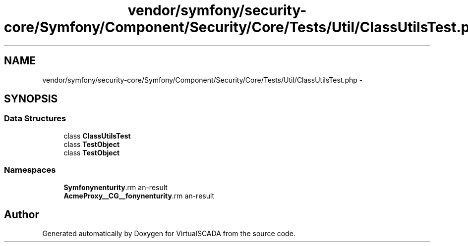 .TH "vendor/symfony/security-core/Symfony/Component/Security/Core/Tests/Util/ClassUtilsTest.php" 3 "Tue Apr 14 2015" "Version 1.0" "VirtualSCADA" \" -*- nroff -*-
.ad l
.nh
.SH NAME
vendor/symfony/security-core/Symfony/Component/Security/Core/Tests/Util/ClassUtilsTest.php \- 
.SH SYNOPSIS
.br
.PP
.SS "Data Structures"

.in +1c
.ti -1c
.RI "class \fBClassUtilsTest\fP"
.br
.ti -1c
.RI "class \fBTestObject\fP"
.br
.ti -1c
.RI "class \fBTestObject\fP"
.br
.in -1c
.SS "Namespaces"

.in +1c
.ti -1c
.RI " \fBSymfony\\Component\\Security\\Core\\Tests\\Util\fP"
.br
.ti -1c
.RI " \fBAcme\\DemoBundle\\Proxy\\__CG__\\Symfony\\Component\\Security\\Core\\Tests\\Util\fP"
.br
.in -1c
.SH "Author"
.PP 
Generated automatically by Doxygen for VirtualSCADA from the source code\&.
